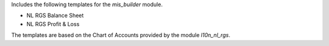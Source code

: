 Includes the following templates for the *mis_builder* module.

* NL RGS Balance Sheet
* NL RGS Profit & Loss

The templates are based on the Chart of Accounts provided by the module
*l10n_nl_rgs*.
